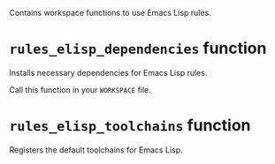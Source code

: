 # Copyright 2020, 2021, 2022 Google LLC
#
# Licensed under the Apache License, Version 2.0 (the "License");
# you may not use this file except in compliance with the License.
# You may obtain a copy of the License at
#
#     https://www.apache.org/licenses/LICENSE-2.0
#
# Unless required by applicable law or agreed to in writing, software
# distributed under the License is distributed on an "AS IS" BASIS,
# WITHOUT WARRANTIES OR CONDITIONS OF ANY KIND, either express or implied.
# See the License for the specific language governing permissions and
# limitations under the License.

Contains workspace functions to use Emacs Lisp rules.

* ~rules_elisp_dependencies~ function
#+findex: rules_elisp_dependencies

Installs necessary dependencies for Emacs Lisp rules.

Call this function in your ~WORKSPACE~ file.

* ~rules_elisp_toolchains~ function
#+findex: rules_elisp_toolchains

Registers the default toolchains for Emacs Lisp.


